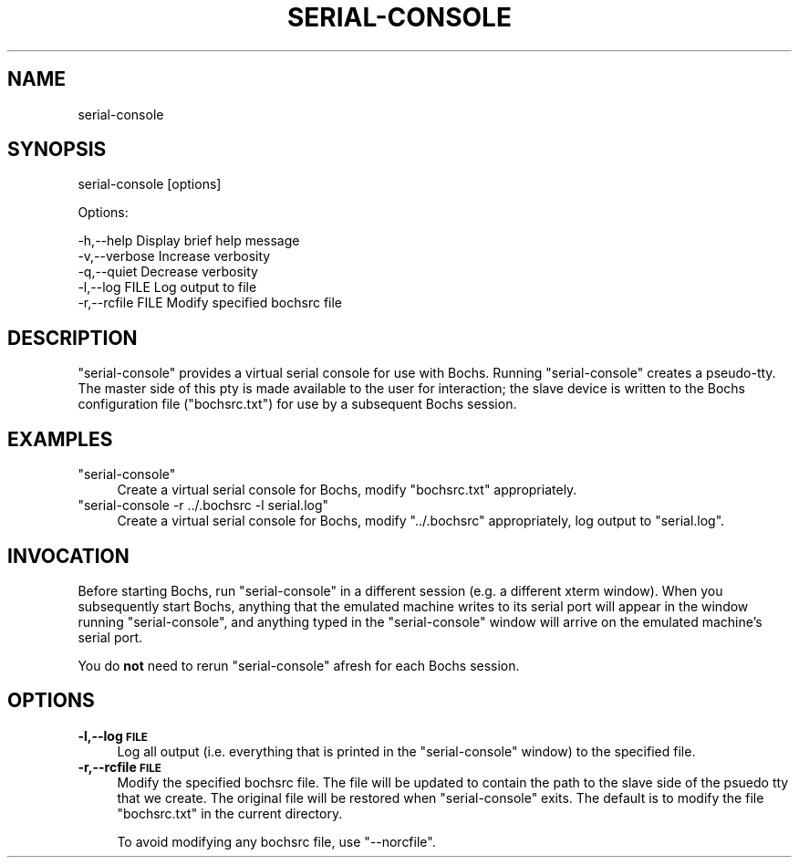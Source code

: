 .\" Automatically generated by Pod::Man 2.22 (Pod::Simple 3.07)
.\"
.\" Standard preamble:
.\" ========================================================================
.de Sp \" Vertical space (when we can't use .PP)
.if t .sp .5v
.if n .sp
..
.de Vb \" Begin verbatim text
.ft CW
.nf
.ne \\$1
..
.de Ve \" End verbatim text
.ft R
.fi
..
.\" Set up some character translations and predefined strings.  \*(-- will
.\" give an unbreakable dash, \*(PI will give pi, \*(L" will give a left
.\" double quote, and \*(R" will give a right double quote.  \*(C+ will
.\" give a nicer C++.  Capital omega is used to do unbreakable dashes and
.\" therefore won't be available.  \*(C` and \*(C' expand to `' in nroff,
.\" nothing in troff, for use with C<>.
.tr \(*W-
.ds C+ C\v'-.1v'\h'-1p'\s-2+\h'-1p'+\s0\v'.1v'\h'-1p'
.ie n \{\
.    ds -- \(*W-
.    ds PI pi
.    if (\n(.H=4u)&(1m=24u) .ds -- \(*W\h'-12u'\(*W\h'-12u'-\" diablo 10 pitch
.    if (\n(.H=4u)&(1m=20u) .ds -- \(*W\h'-12u'\(*W\h'-8u'-\"  diablo 12 pitch
.    ds L" ""
.    ds R" ""
.    ds C` ""
.    ds C' ""
'br\}
.el\{\
.    ds -- \|\(em\|
.    ds PI \(*p
.    ds L" ``
.    ds R" ''
'br\}
.\"
.\" Escape single quotes in literal strings from groff's Unicode transform.
.ie \n(.g .ds Aq \(aq
.el       .ds Aq '
.\"
.\" If the F register is turned on, we'll generate index entries on stderr for
.\" titles (.TH), headers (.SH), subsections (.SS), items (.Ip), and index
.\" entries marked with X<> in POD.  Of course, you'll have to process the
.\" output yourself in some meaningful fashion.
.ie \nF \{\
.    de IX
.    tm Index:\\$1\t\\n%\t"\\$2"
..
.    nr % 0
.    rr F
.\}
.el \{\
.    de IX
..
.\}
.\"
.\" Accent mark definitions (@(#)ms.acc 1.5 88/02/08 SMI; from UCB 4.2).
.\" Fear.  Run.  Save yourself.  No user-serviceable parts.
.    \" fudge factors for nroff and troff
.if n \{\
.    ds #H 0
.    ds #V .8m
.    ds #F .3m
.    ds #[ \f1
.    ds #] \fP
.\}
.if t \{\
.    ds #H ((1u-(\\\\n(.fu%2u))*.13m)
.    ds #V .6m
.    ds #F 0
.    ds #[ \&
.    ds #] \&
.\}
.    \" simple accents for nroff and troff
.if n \{\
.    ds ' \&
.    ds ` \&
.    ds ^ \&
.    ds , \&
.    ds ~ ~
.    ds /
.\}
.if t \{\
.    ds ' \\k:\h'-(\\n(.wu*8/10-\*(#H)'\'\h"|\\n:u"
.    ds ` \\k:\h'-(\\n(.wu*8/10-\*(#H)'\`\h'|\\n:u'
.    ds ^ \\k:\h'-(\\n(.wu*10/11-\*(#H)'^\h'|\\n:u'
.    ds , \\k:\h'-(\\n(.wu*8/10)',\h'|\\n:u'
.    ds ~ \\k:\h'-(\\n(.wu-\*(#H-.1m)'~\h'|\\n:u'
.    ds / \\k:\h'-(\\n(.wu*8/10-\*(#H)'\z\(sl\h'|\\n:u'
.\}
.    \" troff and (daisy-wheel) nroff accents
.ds : \\k:\h'-(\\n(.wu*8/10-\*(#H+.1m+\*(#F)'\v'-\*(#V'\z.\h'.2m+\*(#F'.\h'|\\n:u'\v'\*(#V'
.ds 8 \h'\*(#H'\(*b\h'-\*(#H'
.ds o \\k:\h'-(\\n(.wu+\w'\(de'u-\*(#H)/2u'\v'-.3n'\*(#[\z\(de\v'.3n'\h'|\\n:u'\*(#]
.ds d- \h'\*(#H'\(pd\h'-\w'~'u'\v'-.25m'\f2\(hy\fP\v'.25m'\h'-\*(#H'
.ds D- D\\k:\h'-\w'D'u'\v'-.11m'\z\(hy\v'.11m'\h'|\\n:u'
.ds th \*(#[\v'.3m'\s+1I\s-1\v'-.3m'\h'-(\w'I'u*2/3)'\s-1o\s+1\*(#]
.ds Th \*(#[\s+2I\s-2\h'-\w'I'u*3/5'\v'-.3m'o\v'.3m'\*(#]
.ds ae a\h'-(\w'a'u*4/10)'e
.ds Ae A\h'-(\w'A'u*4/10)'E
.    \" corrections for vroff
.if v .ds ~ \\k:\h'-(\\n(.wu*9/10-\*(#H)'\s-2\u~\d\s+2\h'|\\n:u'
.if v .ds ^ \\k:\h'-(\\n(.wu*10/11-\*(#H)'\v'-.4m'^\v'.4m'\h'|\\n:u'
.    \" for low resolution devices (crt and lpr)
.if \n(.H>23 .if \n(.V>19 \
\{\
.    ds : e
.    ds 8 ss
.    ds o a
.    ds d- d\h'-1'\(ga
.    ds D- D\h'-1'\(hy
.    ds th \o'bp'
.    ds Th \o'LP'
.    ds ae ae
.    ds Ae AE
.\}
.rm #[ #] #H #V #F C
.\" ========================================================================
.\"
.IX Title "SERIAL-CONSOLE 1"
.TH SERIAL-CONSOLE 1 "2010-09-22" "perl v5.10.1" "User Contributed Perl Documentation"
.\" For nroff, turn off justification.  Always turn off hyphenation; it makes
.\" way too many mistakes in technical documents.
.if n .ad l
.nh
.SH "NAME"
serial\-console
.SH "SYNOPSIS"
.IX Header "SYNOPSIS"
serial-console [options]
.PP
Options:
.PP
.Vb 5
\&    \-h,\-\-help         Display brief help message
\&    \-v,\-\-verbose      Increase verbosity
\&    \-q,\-\-quiet        Decrease verbosity
\&    \-l,\-\-log FILE     Log output to file
\&    \-r,\-\-rcfile FILE  Modify specified bochsrc file
.Ve
.SH "DESCRIPTION"
.IX Header "DESCRIPTION"
\&\f(CW\*(C`serial\-console\*(C'\fR provides a virtual serial console for use with
Bochs.  Running \f(CW\*(C`serial\-console\*(C'\fR creates a pseudo-tty.  The master
side of this pty is made available to the user for interaction; the
slave device is written to the Bochs configuration file
(\f(CW\*(C`bochsrc.txt\*(C'\fR) for use by a subsequent Bochs session.
.SH "EXAMPLES"
.IX Header "EXAMPLES"
.ie n .IP """serial\-console""" 4
.el .IP "\f(CWserial\-console\fR" 4
.IX Item "serial-console"
Create a virtual serial console for Bochs, modify \f(CW\*(C`bochsrc.txt\*(C'\fR
appropriately.
.ie n .IP """serial\-console \-r ../.bochsrc \-l serial.log""" 4
.el .IP "\f(CWserial\-console \-r ../.bochsrc \-l serial.log\fR" 4
.IX Item "serial-console -r ../.bochsrc -l serial.log"
Create a virtual serial console for Bochs, modify \f(CW\*(C`../.bochsrc\*(C'\fR
appropriately, log output to \f(CW\*(C`serial.log\*(C'\fR.
.SH "INVOCATION"
.IX Header "INVOCATION"
Before starting Bochs, run \f(CW\*(C`serial\-console\*(C'\fR in a different session
(e.g. a different xterm window).  When you subsequently start Bochs,
anything that the emulated machine writes to its serial port will
appear in the window running \f(CW\*(C`serial\-console\*(C'\fR, and anything typed in
the \f(CW\*(C`serial\-console\*(C'\fR window will arrive on the emulated machine's
serial port.
.PP
You do \fBnot\fR need to rerun \f(CW\*(C`serial\-console\*(C'\fR afresh for each Bochs
session.
.SH "OPTIONS"
.IX Header "OPTIONS"
.IP "\fB\-l,\-\-log \s-1FILE\s0\fR" 4
.IX Item "-l,--log FILE"
Log all output (i.e. everything that is printed in the
\&\f(CW\*(C`serial\-console\*(C'\fR window) to the specified file.
.IP "\fB\-r,\-\-rcfile \s-1FILE\s0\fR" 4
.IX Item "-r,--rcfile FILE"
Modify the specified bochsrc file.  The file will be updated to
contain the path to the slave side of the psuedo tty that we create.
The original file will be restored when \f(CW\*(C`serial\-console\*(C'\fR exits.  The
default is to modify the file \f(CW\*(C`bochsrc.txt\*(C'\fR in the current directory.
.Sp
To avoid modifying any bochsrc file, use \f(CW\*(C`\-\-norcfile\*(C'\fR.
